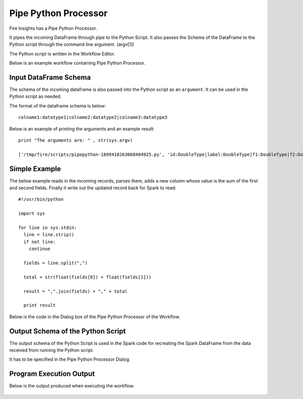 Pipe Python Processor
=====================

Fire Insights has a Pipe Python Processor.

It pipes the incoming DataFrame through pipe to the Python Script. It also passes the Schema of the DataFrame to the Python script through the command line argument. (argv[1])

The Python script is written in the Workflow Editor.

Below is an example workflow containing Pipe Python Processor.

.. figure:: ../../_assets/user-guide/pipe-python-workflow1.png
   :alt: Pipe Python Workflow
   :width: 60%

Input DataFrame Schema
-----------------------

The schema of the incoming dataframe is also passed into the Python script as an ``argument``. It can be used in the Python script as needed.

The format of the dataframe schema is below::

    colname1:datatype1|colname2:datatype2|colname3:datatype3
    
Below is an example of printing the arguments and an example result::

    print "The arguments are: " , str(sys.argv)

    ['/tmp/fire/scripts/pipepython-1899418263068404925.py', 'id:DoubleType|label:DoubleType|f1:DoubleType|f2:DoubleType']
    
Simple Example
--------------

The below example reads in the incoming records, parses them, adds a new column whose value is the sum of the first and second fields. Finally it write out the updated record back for Spark to read::

    #!/usr/bin/python

    import sys

    for line in sys.stdin:
      line = line.strip()
      if not line:
        continue

      fields = line.split(",")

      total = str(float(fields[0]) + float(fields[1]))

      result = ",".join(fields) + "," + total

      print result
  
    
Below is the code in the Dialog box of the Pipe Python Processor of the Workflow.

.. figure:: ../../_assets/user-guide/pipe-python-dialog-1.png
   :alt: Pipe Python Dialog
   :width: 60%
   

Output Schema of the Python Script
----------------------------------

The output schema of the Python Script is used in the Spark code for recreating the Spark DataFrame from the data received from running the Python script.

It has to be specified in the Pipe Python Processor Dialog.

.. figure:: ../../_assets/user-guide/pipe-python-schema-1.png
   :alt: Pipe Python Schema
   :width: 60%
   
   
Program Execution Output
----------------------------------

Below is the output produced when executing the workflow.

.. figure:: ../../_assets/user-guide/pipe-python-output-1.png
   :alt: Pipe Python Output
   :width: 70%
   

